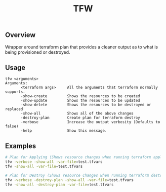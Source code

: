 #+title: TFW
#+description: Terraform Wrapper Script

** Overview
Wrapper around terraform plan that provides a cleaner output as to what is being
provisioned or destroyed.

** Usage
#+begin_src
tfw <arguments>
Arguments:
       <terraform args>     All the arguments that terraform normally supports.
       -show-create         Shows the resources to be created
       -show-update         Shows the resources to be updated
       -show-delete         Shows the resources to be destroyed or replaced
       -show-all            Shows all of the above changes
       -destroy-plan        Create plan for terraform destroy
       -verbose             Increase the output verbosity (Defaults to false)
       -help                Show this message.
#+end_src

** Examples
#+begin_src bash
# Plan for Applying (Shows resource changes when running terraform apply)
tfw -verbose -show-all -var-file=test.tfvars
tfw -show-all -var-file=test.tfvars

# Plan for Destroy (Shows resource changes when running terraform destroy)
tfw -verbose -destroy-plan -show-all -var-file=test.tfvars
tfw -show-all -destroy-plan -var-file=test.tfvars
#+end_src
